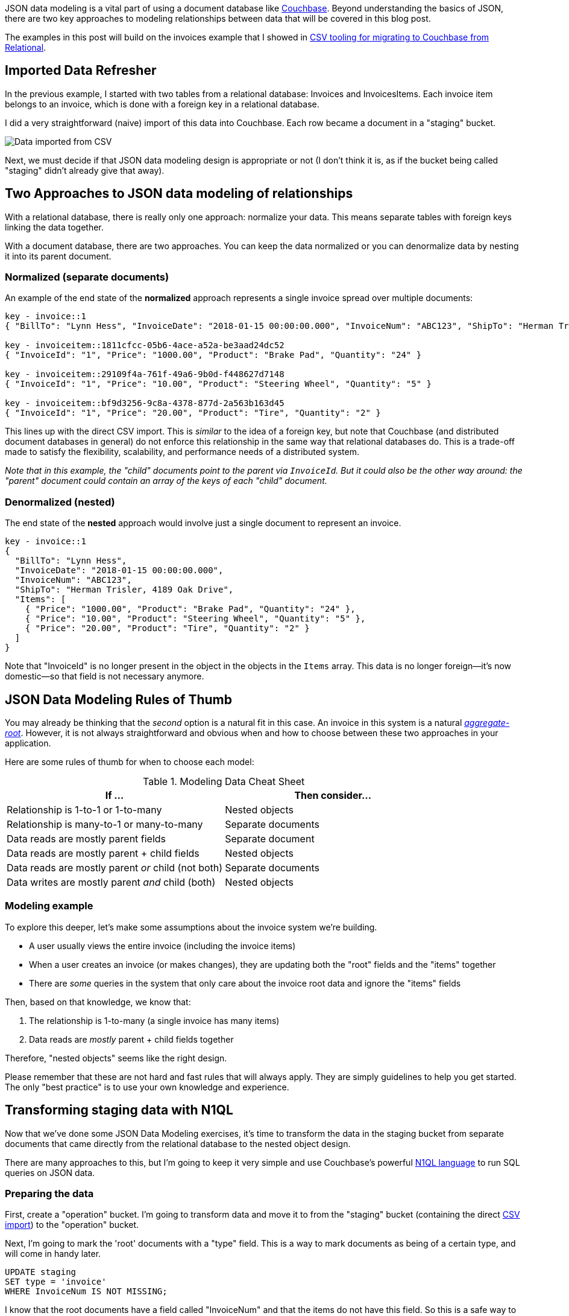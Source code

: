 :imagesdir: images
:meta-description: JSON data modeling is a vital part of using a document database like Couchbase. There are key approaches to modeling relationships.
:title: JSON Data Modeling for RDBMS Users
:slug: JSON-Data-Modeling-RDBMS-Users
:focus-keyword: JSON data modeling
:categories: Couchbase Server, Data Modeling
:tags: oracle, sql server, relational, json, modeling
:heroimage: 064-hero-model.png - Glass ochem by Purpy Pupple, licensed through Creative Commons https://commons.wikimedia.org/wiki/File:Glass_ochem.png

JSON data modeling is a vital part of using a document database like link:https://www.couchbase.com/downloads[Couchbase]. Beyond understanding the basics of JSON, there are two key approaches to modeling relationships between data that will be covered in this blog post.

The examples in this post will build on the invoices example that I showed in link:https://blog.couchbase.com/csv-migrating-couchbase-relational/[CSV tooling for migrating to Couchbase from Relational].

== Imported Data Refresher

In the previous example, I started with two tables from a relational database: Invoices and InvoicesItems. Each invoice item belongs to an invoice, which is done with a foreign key in a relational database.

I did a very straightforward (naive) import of this data into Couchbase. Each row became a document in a "staging" bucket.

image:09601-imported-data.png[Data imported from CSV]

Next, we must decide if that JSON data modeling design is appropriate or not (I don't think it is, as if the bucket being called "staging" didn't already give that away).

== Two Approaches to JSON data modeling of relationships

With a relational database, there is really only one approach: normalize your data. This means separate tables with foreign keys linking the data together.

With a document database, there are two approaches. You can keep the data normalized or you can denormalize data by nesting it into its parent document.

=== Normalized (separate documents)

An example of the end state of the *normalized* approach represents a single invoice spread over multiple documents:

[source,JavaScript,indent=0]
----
key - invoice::1
{ "BillTo": "Lynn Hess", "InvoiceDate": "2018-01-15 00:00:00.000", "InvoiceNum": "ABC123", "ShipTo": "Herman Trisler, 4189 Oak Drive" }

key - invoiceitem::1811cfcc-05b6-4ace-a52a-be3aad24dc52
{ "InvoiceId": "1", "Price": "1000.00", "Product": "Brake Pad", "Quantity": "24" }

key - invoiceitem::29109f4a-761f-49a6-9b0d-f448627d7148
{ "InvoiceId": "1", "Price": "10.00", "Product": "Steering Wheel", "Quantity": "5" }

key - invoiceitem::bf9d3256-9c8a-4378-877d-2a563b163d45
{ "InvoiceId": "1", "Price": "20.00", "Product": "Tire", "Quantity": "2" }
----

This lines up with the direct CSV import. This is _similar_ to the idea of a foreign key, but note that Couchbase (and distributed document databases in general) do not enforce this relationship in the same way that relational databases do. This is a trade-off made to satisfy the flexibility, scalability, and performance needs of a distributed system.

_Note that in this example, the "child" documents point to the parent via `InvoiceId`. But it could also be the other way around: the "parent" document could contain an array of the keys of each "child" document._

=== Denormalized (nested)

The end state of the *nested* approach would involve just a single document to represent an invoice.

[source,JavaScript,indent=0]
----
key - invoice::1
{
  "BillTo": "Lynn Hess",
  "InvoiceDate": "2018-01-15 00:00:00.000",
  "InvoiceNum": "ABC123",
  "ShipTo": "Herman Trisler, 4189 Oak Drive",
  "Items": [
    { "Price": "1000.00", "Product": "Brake Pad", "Quantity": "24" },
    { "Price": "10.00", "Product": "Steering Wheel", "Quantity": "5" },
    { "Price": "20.00", "Product": "Tire", "Quantity": "2" } 
  ]
}
----

Note that "InvoiceId" is no longer present in the object in the objects in the `Items` array. This data is no longer foreign--it's now domestic--so that field is not necessary anymore.

== JSON Data Modeling Rules of Thumb

You may already be thinking that the _second_ option is a natural fit in this case. An invoice in this system is a natural  link:https://www.martinfowler.com/bliki/DDD_Aggregate.html[_aggregate-root_]. However, it is not always straightforward and obvious when and how to choose between these two approaches in your application.

Here are some rules of thumb for when to choose each model:

.Modeling Data Cheat Sheet
[width="100%",options="header"]
|====================
| If ...| Then consider... 
| Relationship is 1-to-1 or 1-to-many | Nested objects  
| Relationship is many-to-1 or many-to-many | Separate documents
| Data reads are mostly parent fields | Separate document
| Data reads are mostly parent + child fields | Nested objects
| Data reads are mostly parent __or__ child (not both) | Separate documents
| Data writes are mostly parent __and__ child (both) | Nested objects
|====================

=== Modeling example

To explore this deeper, let's make some assumptions about the invoice system we're building.

* A user usually views the entire invoice (including the invoice items)
* When a user creates an invoice (or makes changes), they are updating both the "root" fields and the "items" together
* There are _some_ queries in the system that only care about the invoice root data and ignore the "items" fields

Then, based on that knowledge, we know that:

1. The relationship is 1-to-many (a single invoice has many items)
2. Data reads are _mostly_ parent + child fields together

Therefore, "nested objects" seems like the right design.

Please remember that these are not hard and fast rules that will always apply. They are simply guidelines to help you get started. The only "best practice" is to use your own knowledge and experience.

== Transforming staging data with N1QL

Now that we've done some JSON Data Modeling exercises, it's time to transform the data in the staging bucket from separate documents that came directly from the relational database to the nested object design.

There are many approaches to this, but I'm going to keep it very simple and use Couchbase's powerful link:https://www.couchbase.com/products/n1ql[N1QL language] to run SQL queries on JSON data.

=== Preparing the data

First, create a "operation" bucket. I'm going to transform data and move it to from the "staging" bucket (containing the direct link:https://blog.couchbase.com/csv-migrating-couchbase-relational/[CSV import]) to the "operation" bucket.

Next, I'm going to mark the 'root' documents with a "type" field. This is a way to mark documents as being of a certain type, and will come in handy later.

[source,SQL,indent=0]
----
UPDATE staging
SET type = 'invoice'
WHERE InvoiceNum IS NOT MISSING;
----

I know that the root documents have a field called "InvoiceNum" and that the items do not have this field. So this is a safe way to differentiate.

Next, I need to modify the items. They previously had a foreign key that was just a number. Now those values should be updated to point to the new document key.

[source,SQL,indent=0]
----
UPDATE staging s
SET s.InvoiceId = 'invoice::' || s.InvoiceId;
----

This is just prepending "invoice::" to the value. Note that the root documents don't have an InvoiceId field, so they will be unaffected by this query.

After this, I need to create an index on that field.

=== Preparing an index

[source,SQL,indent=0]
----
CREATE INDEX ix_invoiceid ON staging(InvoiceId);
----

This index will be necessary for the transformational join coming up next.

Now, before actually transforming the data, let's run a `SELECT` to get a preview and make sure the data is going to join together how we expect. Use N1QL's `NEST` operation:

[source,SQL,indent=0]
----
SELECT i.*, t AS Items 
FROM staging AS i
NEST staging AS t ON KEY t.InvoiceId FOR i
where i.type = 'invoice';
----

The result of this query should be three total root invoice documents. The invoice items should now be nested into an "Items" array within their parent invoice.

=== Moving the data out of staging

Once you've verified this looks correct, the data can be moved over to the "operation" bucket using an `INSERT` command:

[source,SQL,indent=0]
----
INSERT INTO operation (KEY k, VALUE v) 
SELECT META(i).id AS k, { i.BillTo, i.InvoiceDate, i.InvoiceNum, "Items": t } AS v
FROM staging i
NEST staging t ON KEY t.InvoiceId FOR i
where i.type = 'invoice';
----

If you're new to N1QL, there's a couple things to point out here:

* `INSERT` will always use `KEY` and `VALUE`. You don't list all the fields in this clause, like you would in a relational database.
* `META(i).id` is a way of accessing a document's key
* The literal JSON syntax being SELECTed AS v is a way to specify which fields you want to move over. Wildcards could be used here.
* `NEST` is a type of join that will nest the data into an array instead of at the root level.
* `FOR i` specifies the left hand side of the `ON KEY` join. This syntax is probably the most non-standard portion of N1QL, but the next major release of Couchbase Server will include "ANSI JOIN" functionality that will be a lot more natural to read and write.

After running this query, you should have 3 total documents in your 'operation' bucket representing 3 invoices.

image:09602-result-from-n1ql-modeling.png[Result from JSON data modeling transformation]

You can delete/flush the staging bucket since it now contains stale data. Or you can keep it around for more experimentation.

== Summary

Migrating data straight over to Couchbase Server can be as easy as importing via CSV and transforming with a few lines of N1QL. Doing the actual modeling and making decisions requires the most time and thought. Once you decide how to model, N1QL gives you the flexibility to transform from flat, scattered relational data into an aggregate-oriented document model.

More resources:

* link:https://blog.couchbase.com/sql-to-json-data-modeling-hackolade/[Using Hackolade] to collaborate on JSON data modeling.
* link:https://blog.couchbase.com/moving-from-sql-server-to-couchbase-part-1-data-modeling/[Part of the SQL Server series] discusses the same type of JSON data modeling decisions
* link:https://www.couchbase.com/comparing-couchbase-vs-oracle[How Couchbase Beats Oracle], if you're considering moving some of your data away from Oracle
* link:https://resources.couchbase.com/c/relational-no-sql-wp?x=Y7B0ca[Moving from Relational to NoSQL: How to Get Started] white paper.

Feel free to contact me if you have any questions or need help. I'm 
link:https://twitter.com/mgroves[@mgroves] on Twitter. You can also ask questions on the link:https://forums.couchbase.com[Couchbase Forums]. There are N1QL experts there who are very responsive and can help you write the N1QL to accommodate your JSON data modeling.